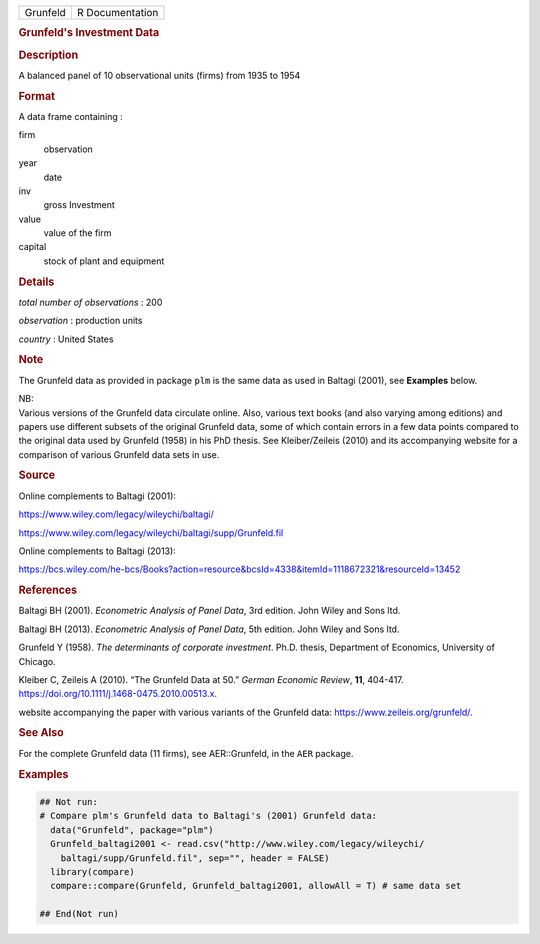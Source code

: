 .. container::

   ======== ===============
   Grunfeld R Documentation
   ======== ===============

   .. rubric:: Grunfeld's Investment Data
      :name: Grunfeld

   .. rubric:: Description
      :name: description

   A balanced panel of 10 observational units (firms) from 1935 to 1954

   .. rubric:: Format
      :name: format

   A data frame containing :

   firm
      observation

   year
      date

   inv
      gross Investment

   value
      value of the firm

   capital
      stock of plant and equipment

   .. rubric:: Details
      :name: details

   *total number of observations* : 200

   *observation* : production units

   *country* : United States

   .. rubric:: Note
      :name: note

   The Grunfeld data as provided in package ``plm`` is the same data as
   used in Baltagi (2001), see **Examples** below.

   | NB:
   | Various versions of the Grunfeld data circulate online. Also,
     various text books (and also varying among editions) and papers use
     different subsets of the original Grunfeld data, some of which
     contain errors in a few data points compared to the original data
     used by Grunfeld (1958) in his PhD thesis. See Kleiber/Zeileis
     (2010) and its accompanying website for a comparison of various
     Grunfeld data sets in use.

   .. rubric:: Source
      :name: source

   Online complements to Baltagi (2001):

   https://www.wiley.com/legacy/wileychi/baltagi/

   https://www.wiley.com/legacy/wileychi/baltagi/supp/Grunfeld.fil

   Online complements to Baltagi (2013):

   https://bcs.wiley.com/he-bcs/Books?action=resource&bcsId=4338&itemId=1118672321&resourceId=13452

   .. rubric:: References
      :name: references

   Baltagi BH (2001). *Econometric Analysis of Panel Data*, 3rd edition.
   John Wiley and Sons ltd.

   Baltagi BH (2013). *Econometric Analysis of Panel Data*, 5th edition.
   John Wiley and Sons ltd.

   Grunfeld Y (1958). *The determinants of corporate investment*. Ph.D.
   thesis, Department of Economics, University of Chicago.

   Kleiber C, Zeileis A (2010). “The Grunfeld Data at 50.” *German
   Economic Review*, **11**, 404-417.
   https://doi.org/10.1111/j.1468-0475.2010.00513.x.

   website accompanying the paper with various variants of the Grunfeld
   data: https://www.zeileis.org/grunfeld/.

   .. rubric:: See Also
      :name: see-also

   For the complete Grunfeld data (11 firms), see AER::Grunfeld, in the
   ``AER`` package.

   .. rubric:: Examples
      :name: examples

   .. code:: R

      ## Not run: 
      # Compare plm's Grunfeld data to Baltagi's (2001) Grunfeld data:
        data("Grunfeld", package="plm")
        Grunfeld_baltagi2001 <- read.csv("http://www.wiley.com/legacy/wileychi/
          baltagi/supp/Grunfeld.fil", sep="", header = FALSE)
        library(compare)
        compare::compare(Grunfeld, Grunfeld_baltagi2001, allowAll = T) # same data set
        
      ## End(Not run)
